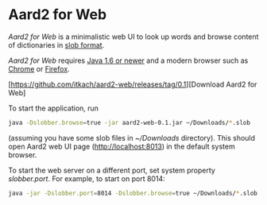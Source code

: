 * Aard2 for Web
  /Aard2 for Web/ is a minimalistic web UI to look up words and
  browse content of dictionaries in [[https://github.com/itkach/slob][slob format]].

  /Aard2 for Web/ requires [[http://java.com/download/index.jsp][Java 1.6 or newer]] and a modern browser
  such as [[https://www.google.com/chrome/browser/][Chrome]] or [[http://mozilla.org/firefox][Firefox]].

  [https://github.com/itkach/aard2-web/releases/tag/0.1][Download Aard2 for Web]

  To start the application, run

   #+BEGIN_SRC sh
  java -Dslobber.browse=true -jar aard2-web-0.1.jar ~/Downloads/*.slob
   #+END_SRC

  (assuming you have some slob files in /~/Downloads/
  directory). This should open Aard2 web UI page
  (http://localhost:8013) in the default system browser.

  To start the web server on a different port, set system
  property /slobber.port/. For example, to start on port 8014:

   #+BEGIN_SRC sh
  java -jar -Dslobber.port=8014 -Dslobber.browse=true ~/Downloads/*.slob
   #+END_SRC
